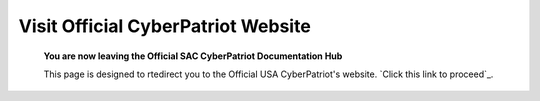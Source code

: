 Visit Official CyberPatriot Website
=============================================================

   **You are now leaving the Official SAC CyberPatriot Documentation Hub**
   
   
   .. image:: https://raw.githubusercontent.com/natt96z/cybersac/main/docs/img/4978b5.png
   
   This page is designed to rtedirect you to the Official USA CyberPatriot's website. `Click this link to proceed`_.
   
   .. _Click this link to proceed!: https://www.uscyberpatriot.org/home
   

